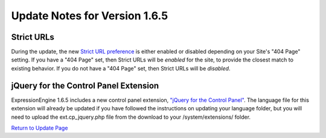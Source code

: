 Update Notes for Version 1.6.5
==============================

Strict URLs
-----------

During the update, the new `Strict URL
preference <../cp/design/templates/global_template_preferences.html>`_
is either enabled or disabled depending on your Site's "404 Page"
setting. If you have a "404 Page" set, then Strict URLs will be
*enabled* for the site, to provide the closest match to existing
behavior. If you do not have a "404 Page" set, then Strict URLs will be
*disabled*.

jQuery for the Control Panel Extension
--------------------------------------

ExpressionEngine 1.6.5 includes a new control panel extension, `"jQuery
for the Control
Panel" <../cp/add-ons/extension_manager.html#jquery_extension>`_. The
language file for this extension will already be updated if you have
followed the instructions on updating your language folder, but you will
need to upload the ext.cp\_jquery.php file from the download to your
/system/extensions/ folder.

`Return to Update Page <update.html#additional-steps>`_


